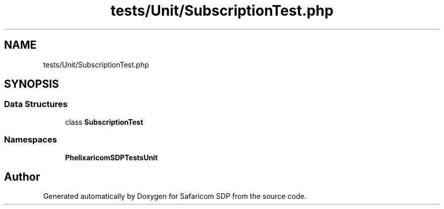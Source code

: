 .TH "tests/Unit/SubscriptionTest.php" 3 "Sat Sep 26 2020" "Safaricom SDP" \" -*- nroff -*-
.ad l
.nh
.SH NAME
tests/Unit/SubscriptionTest.php
.SH SYNOPSIS
.br
.PP
.SS "Data Structures"

.in +1c
.ti -1c
.RI "class \fBSubscriptionTest\fP"
.br
.in -1c
.SS "Namespaces"

.in +1c
.ti -1c
.RI " \fBPhelix\\SafaricomSDP\\Tests\\Unit\fP"
.br
.in -1c
.SH "Author"
.PP 
Generated automatically by Doxygen for Safaricom SDP from the source code\&.
